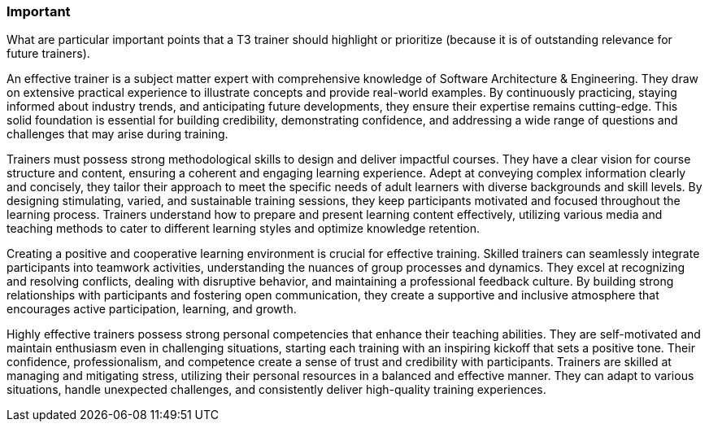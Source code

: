 // tag::EN[]
[discrete]
=== Important
// end::EN[]

// tag::REMARK[]
[sidebar]
What are particular important points that a T3 trainer should highlight or prioritize (because it is of outstanding relevance for future trainers).
// end::REMARK[]

// tag::EN[]
An effective trainer is a subject matter expert with comprehensive knowledge of Software Architecture & Engineering.
They draw on extensive practical experience to illustrate concepts and provide real-world examples.
By continuously practicing, staying informed about industry trends, and anticipating future developments, they ensure their expertise remains cutting-edge.
This solid foundation is essential for building credibility, demonstrating confidence, and addressing a wide range of questions and challenges that may arise during training.

Trainers must possess strong methodological skills to design and deliver impactful courses.
They have a clear vision for course structure and content, ensuring a coherent and engaging learning experience.
Adept at conveying complex information clearly and concisely, they tailor their approach to meet the specific needs of adult learners with diverse backgrounds and skill levels.
By designing stimulating, varied, and sustainable training sessions, they keep participants motivated and focused throughout the learning process.
Trainers understand how to prepare and present learning content effectively, utilizing various media and teaching methods to cater to different learning styles and optimize knowledge retention.

Creating a positive and cooperative learning environment is crucial for effective training.
Skilled trainers can seamlessly integrate participants into teamwork activities, understanding the nuances of group processes and dynamics.
They excel at recognizing and resolving conflicts, dealing with disruptive behavior, and maintaining a professional feedback culture.
By building strong relationships with participants and fostering open communication, they create a supportive and inclusive atmosphere that encourages active participation, learning, and growth.

Highly effective trainers possess strong personal competencies that enhance their teaching abilities.
They are self-motivated and maintain enthusiasm even in challenging situations, starting each training with an inspiring kickoff that sets a positive tone.
Their confidence, professionalism, and competence create a sense of trust and credibility with participants.
Trainers are skilled at managing and mitigating stress, utilizing their personal resources in a balanced and effective manner.
They can adapt to various situations, handle unexpected challenges, and consistently deliver high-quality training experiences.
// end::EN[]
